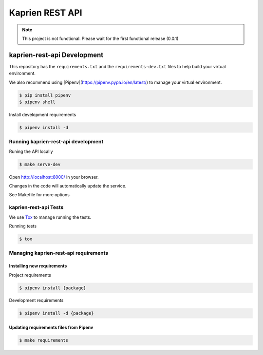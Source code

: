 ################
Kaprien REST API
################

.. note::

  This project is not functional. Please wait for the first functional release
  (0.0.1)


kaprien-rest-api Development
============================

This repository has the ``requirements.txt`` and the ``requirements-dev.txt``
files to help build your virtual environment.

We also recommend using [Pipenv](https://pipenv.pypa.io/en/latest/) to manage your virtual environment.

.. code:: shell

  $ pip install pipenv
  $ pipenv shell


Install development requirements


.. code:: shell

  $ pipenv install -d


Running kaprien-rest-api development
------------------------------------


Runing the API locally

.. code:: shell

  $ make serve-dev


Open http://localhost:8000/ in your browser.

Changes in the code will automatically update the service.

See Makefile for more options

kaprien-rest-api Tests
----------------------

We use `Tox <ttps://tox.wiki/en/latest/>`_ to manage running the tests.

Running tests

.. code:: shell

  $ tox


Managing kaprien-rest-api requirements
--------------------------------------

Installing new requirements
............................

Project requirements

.. code:: shell

  $ pipenv install {package}


Development requirements

.. code:: shell

  $ pipenv install -d {package}


Updating requirements files from Pipenv
.......................................

.. code:: shell

  $ make requirements
